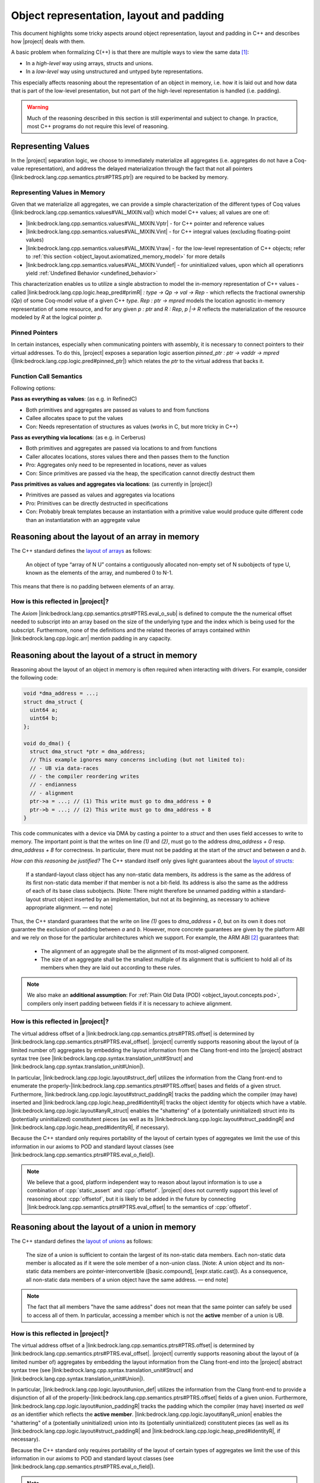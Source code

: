 .. _object_layout:

#############################################################
Object representation, layout and padding
#############################################################

This document highlights some tricky aspects around object
representation, layout and padding in C++ and describes how |project| deals with them.

A basic problem when formalizing C(++) is that there are multiple ways to view the same
data [#krebbers-thesis-2.5]_:

- In a *high-level* way using arrays, structs and unions.
- In a *low-level* way using unstructured and untyped byte representations.

This especially affects reasoning about the representation of an object in memory, i.e.
how it is laid out and how data that is part of the low-level presentation, but not part
of the high-level representation is handled (i.e. padding).

.. warning::

  Much of the reasoning described in this section is still experimental and subject to change.
  In practice, most C++ programs do not require this level of reasoning.

.. _object_layout.values:

Representing Values
====================

.. The C++ standard `talks explicitly about when materialization occurs <https://eel.is/c++draft/class.temporary#2>`_.

In the |project| separation logic, we choose to immediately materialize all aggregates (i.e. aggregates do not have a Coq-value representation), and address the delayed materialization through the fact that not all pointers (|link:bedrock.lang.cpp.semantics.ptrs#PTRS.ptr|) are required to be backed by memory.

Representing Values in Memory
-----------------------------------

Given that we materialize all aggregates, we can provide a simple characterization of the different types of Coq values (|link:bedrock.lang.cpp.semantics.values#VAL_MIXIN.val|) which model C++ values; all values are one of:

- |link:bedrock.lang.cpp.semantics.values#VAL_MIXIN.Vptr| - for C++ pointer and reference values
- |link:bedrock.lang.cpp.semantics.values#VAL_MIXIN.Vint| - for C++ integral values (excluding floating-point values)
- |link:bedrock.lang.cpp.semantics.values#VAL_MIXIN.Vraw| - for the low-level representation of C++ objects; refer to :ref:`this section <object_layout.axiomatized_memory_model>` for more details
- |link:bedrock.lang.cpp.semantics.values#VAL_MIXIN.Vundef| - for uninitialized values, upon which all operationrs yield :ref:`Undefined Behavior <undefined_behavior>`

This characterization enables us to utilize a single abstraction to model the in-memory representation of C++ values - called |link:bedrock.lang.cpp.logic.heap_pred#primR| `: type -> Qp -> val -> Rep` - which reflects the fractional ownership (`Qp`\ ) of some Coq-model `val`\ ue of a given C++ `type`.
`Rep : ptr -> mpred` models the location agnostic in-memory representation of some resource, and for any given `p : ptr` and `R : Rep`\ , `p |-> R` reflects the materialization of the resource modeled by `R` at the logical pointer `p`.

.. jh: The following two sections don't really belong here; where should they go?

Pinned Pointers
----------------

In certain instances, especially when communicating pointers with assembly, it is necessary to connect pointers to their virtual addresses.
To do this, |project| exposes a separation logic assertion `pinned_ptr : ptr -> vaddr -> mpred` (|link:bedrock.lang.cpp.logic.pred#pinned_ptr|) which relates the `ptr` to the virtual address that backs it.

Function Call Semantics
------------------------

.. todo::

  @gregory determine whether this is going to change before the release.

Following options:

**Pass as everything as values**: (as e.g. in RefinedC)

- Both primitives and aggregates are passed as values to and from functions
- Callee allocates space to put the values
- Con: Needs representation of structures as values (works in C, but more tricky in C++)

**Pass as everything via locations**: (as e.g. in Cerberus)

- Both primitives and aggregates are passed via locations to and from functions
- Caller allocates locations, stores values there and then passes them to the function
- Pro: Aggregates only need to be represented in locations, never as values
- Con: Since primitives are passed via the heap, the specification cannot directly destruct them

**Pass primitives as values and aggregates via locations**: (as currently in |project|)

- Primitives are passed as values and aggregates via locations
- Pro: Primitives can be directly destructed in specifications
- Con: Probably break templates because an instantiation with a primitive value would produce quite different code than an instantiatation with an aggregate value

.. _object_layout.arrays:

Reasoning about the layout of an array in memory
=================================================

The C++ standard defines the `layout of arrays <http://eel.is/c++draft/dcl.array#6>`_ as
follows:

.. pull-quote::

  An object of type “array of N U” contains a contiguously allocated non-empty set of N
  subobjects of type U, known as the elements of the array, and numbered 0 to N-1.

This means that there is no padding between elements of an array.

How is this reflected in |project|?
-------------------------------------

The `Axiom` |link:bedrock.lang.cpp.semantics.ptrs#PTRS.eval_o_sub| is defined to compute the the numerical
offset needed to subscript into an array based on the size of the underlying type and the index which
is being used for the subscript. Furthermore, none of the definitions and the related theories of
arrays contained within |link:bedrock.lang.cpp.logic.arr| mention padding in any capacity.

.. _object_layout.structs:

Reasoning about the layout of a struct in memory
=================================================

Reasoning about the layout of an object in memory is often required when interacting with drivers.
For example, consider the following code:

.. code-block:: cpp

  void *dma_address = ...;
  struct dma_struct {
    uint64 a;
    uint64 b;
  };

  void do_dma() {
    struct dma_struct *ptr = dma_address;
    // This example ignores many concerns including (but not limited to):
    // - UB via data-races
    // - the compiler reordering writes
    // - endianness
    // - alignment
    ptr->a = ...; // (1) This write must go to dma_address + 0
    ptr->b = ...; // (2) This write must go to dma_address + 8
  }

This code communicates with a device via DMA by casting a pointer to a `struct` and then uses field accesses to write to memory.
The important point is that the writes on line `(1)` and `(2)`, must go to the address `dma_address + 0` resp. `dma_address + 8` for correctness.
In particular, there must not be padding at the start of the `struct` and between `a` and `b`.

*How can this reasoning be justified?* The C++ standard itself only gives light
guarantees about the `layout of structs <http://eel.is/c++draft/class.mem#26>`_:

.. pull-quote::

   If a standard-layout class object has any non-static data members, its address is
   the same as the address of its first non-static data member if that member is not
   a bit-field.
   Its address is also the same as the address of each of its base class subobjects.
   [Note: There might therefore be unnamed padding within a standard-layout struct
   object inserted by an implementation, but not at its beginning, as necessary to
   achieve appropriate alignment. — end note]

Thus, the C++ standard guarantees that the write on line `(1)` goes to  `dma_address + 0`,
but on its own it does not guarantee the exclusion of padding between `a` and `b`.
However, more concrete guarantees are given by the platform ABI and we rely on those for
the particular architectures which we support. For example, the ARM ABI [#abi-arm]_
guarantees that:

.. pull-quote::

   - The alignment of an aggregate shall be the alignment of its most-aligned component.
   - The size of an aggregate shall be the smallest multiple of its alignment that is
     sufficient to hold all of its members when they are laid out according to these rules.

.. note::

   We also make an **additional assumption**: For :ref:`Plain Old Data (POD) <object_layout.concepts.pod>`,
   compilers only insert padding between fields if it is necessary to achieve alignment.

How is this reflected in |project|?
------------------------------------

The virtual address offset of a |link:bedrock.lang.cpp.semantics.ptrs#PTRS.offset| is determined by |link:bedrock.lang.cpp.semantics.ptrs#PTRS.eval_offset|.
|project| currently supports reasoning about the layout of (a limited number of) aggregates by embedding the layout information from the Clang front-end into the |project| abstract syntax tree (see |link:bedrock.lang.cpp.syntax.translation_unit#Struct| and |link:bedrock.lang.cpp.syntax.translation_unit#Union|\ ).

In particular, |link:bedrock.lang.cpp.logic.layout#struct_def| utilizes the information from the Clang front-end to enumerate the properly-|link:bedrock.lang.cpp.semantics.ptrs#PTRS.offset| bases and fields of a given struct.
Furthermore, |link:bedrock.lang.cpp.logic.layout#struct_paddingR| tracks the padding which the compiler (may have) inserted and |link:bedrock.lang.cpp.logic.heap_pred#identityR| tracks the object identity for objects which have a vtable.
|link:bedrock.lang.cpp.logic.layout#anyR_struct| enables the "shattering" of a (potentially uninitialized) struct into its (potentially uninitialized) constitutent pieces (as well as its |link:bedrock.lang.cpp.logic.layout#struct_paddingR| and |link:bedrock.lang.cpp.logic.heap_pred#identityR|, if necessary).

Because the C++ standard only requires portability of the layout of certain types of aggregates we limit the use of this information in our axioms to POD and standard layout classes (see |link:bedrock.lang.cpp.semantics.ptrs#PTRS.eval_o_field|\ ).

.. note::

   We believe that a good, platform independent way to reason about layout information is to use a combination of :cpp:`static_assert` and :cpp:`offsetof`.
   |project| does not currently support this level of reasoning about :cpp:`offsetof`, but it is likely to be added in the future by connecting |link:bedrock.lang.cpp.semantics.ptrs#PTRS.eval_offset| to the semantics of :cpp:`offsetof`.

.. _object_layout.unions:

Reasoning about the layout of a union in memory
==========================================================================================

The C++ standard defines the `layout of unions <http://eel.is/c++draft/class.union#3>`_ as follows:

.. pull-quote::

   The size of a union is sufficient to contain the largest of its
   non-static data members. Each non-static data member is allocated
   as if it were the sole member of a non-union class. [Note: A union
   object and its non-static data members are pointer-interconvertible
   ([basic.compound], [expr.static.cast]). As a consequence, all
   non-static data members of a union object have the same address. —
   end note]

.. note::

   The fact that all members "have the same address" does not mean that the same
   pointer can safely be used to access all of them. In particular, accessing
   a member which is not the **active** member of a union is UB.

How is this reflected in |project|?
------------------------------------------------------------------------------------------

The virtual address offset of a |link:bedrock.lang.cpp.semantics.ptrs#PTRS.offset| is determined by |link:bedrock.lang.cpp.semantics.ptrs#PTRS.eval_offset|.
|project| currently supports reasoning about the layout of (a limited number of) aggregates by embedding the layout information from the Clang front-end into the |project| abstract syntax tree (see |link:bedrock.lang.cpp.syntax.translation_unit#Struct| and |link:bedrock.lang.cpp.syntax.translation_unit#Union|\ ).

In particular, |link:bedrock.lang.cpp.logic.layout#union_def| utilizes the information from the Clang front-end to provide a disjunction of all of the properly-|link:bedrock.lang.cpp.semantics.ptrs#PTRS.offset| fields of a given union.
Furthermore, |link:bedrock.lang.cpp.logic.layout#union_paddingR| tracks the padding which the compiler (may have) inserted *as well as* an identifier which reflects the **active member**.
|link:bedrock.lang.cpp.logic.layout#anyR_union| enables the "shattering" of a (potentially uninitialized) union into its (potentially uninitialized) constitutent pieces (as well as its |link:bedrock.lang.cpp.logic.layout#struct_paddingR| and |link:bedrock.lang.cpp.logic.heap_pred#identityR|, if necessary).

Because the C++ standard only requires portability of the layout of certain types of aggregates we limit the use of this information in our axioms to POD and standard layout classes (see |link:bedrock.lang.cpp.semantics.ptrs#PTRS.eval_o_field|\ ).

.. note::

   We believe that a good, platform independent way to reason about layout information is to use a combination of :cpp:`static_assert` and :cpp:`offsetof`.
   |project| does not currently support this level of reasoning about :cpp:`offsetof`, but it is likely to be added in the future by connecting |link:bedrock.lang.cpp.semantics.ptrs#PTRS.eval_offset| to the semantics of :cpp:`offsetof`.

.. note::

  |project| does not reflect that all members of the same union have the same address.
  |link:bedrock.lang.cpp.logic.layout#union_def| uses |link:bedrock.lang.cpp.semantics.ptrs#PTRS_MIXIN._field| which itself uses |link:bedrock.lang.cpp.semantics.types#offset_of|; |link:bedrock.lang.cpp.semantics.types#offset_of| uses opaque offset information from the translation unit.

  If provers require this level of reasoning in the future we could provide additional assumptions regarding the offset information contained within a given translation unit.

.. _object_layout.implicit_destruction:

Implicit Destruction
==========================================================================================

A :ref:`Trivially Destructible Object <object_layout.concepts.trivially_destructible>` supports **Implicit Destruction** - in which the compiler reclaims the underlying storage of the object *without* running any code.
The following axioms reflect the current support for **Implicit Destruction** in |project|; please refer to :ref:`this section <object_layout.axiomatized_memory_model>` for more details regarding our axiomatization of the C++ memory model:

- Scalars (based on |link:bedrock.lang.cpp.logic.layout#implicit_destruct_ty|)

  * |link:bedrock.lang.cpp.logic.layout#implicit_destruct_int|
  * |link:bedrock.lang.cpp.logic.layout#implicit_destruct_bool|
  * |link:bedrock.lang.cpp.logic.layout#implicit_destruct_nullptr|
  * |link:bedrock.lang.cpp.logic.layout#implicit_destruct_ptr|
  * |link:bedrock.lang.cpp.logic.layout#implicit_destruct_member_pointer|
- Aggregates (based on |link:bedrock.lang.cpp.logic.layout#struct_def| and |link:bedrock.lang.cpp.logic.layout#union_def|, which are discussed in the :ref:`struct <object_layout.structs>` and :ref:`union <object_layout.unions>` sections above)

  * |link:bedrock.lang.cpp.logic.layout#implicit_destruct_struct|
  * |link:bedrock.lang.cpp.logic.layout#implicit_destruct_union|

.. note::

   We do not axiomatize **Implicit Destruction** for arrays of :ref:`Trivially Destructible Objects <object_layout.concepts.trivially_destructible>` because we have yet to encounter a use case for it in our code-base.

.. _object_layout.axiomatized_memory_model:

Axiomatizing C++'s Memory Model
==========================================================================================

While the |project| axiomatization of C++'s memory model is an ongoing research and development problem - with regards to weak memory and multi C++ Abstract Machine interaction, to name a few examples - there are some important characteristics which are relatively stable.

.. _object_layout.axiomatized_memory_model.high_level:

Working with the high-level representation of objects
--------------------------------------------------------------------------------

C++ programmers are usually concerned with (live) C++ objects rather than the memory in which they are resident.
To wit, our specifications speak in terms of high-level C++ objects such as |link:bedrock.lang.cpp.logic.heap_pred#primR|.
Variable declarations (c.f. |link:bedrock.lang.cpp.logic.stmt#wp_decl_var|\ ) similarly yield high-level C++ objects (which our axiomatization directly reclaims when they go out of scope).

However, the C++ Abstract Machine manages memory in which there are no resident (live) C++ objects.
Implementers of custom allocators will also need a way to reason about chunks of memory in which there are no resident (live) C++ objects.
Therefore we define |link:bedrock.lang.cpp.logic.heap_pred#blockR| (c.f. |link:bedrock.lang.cpp.logic.heap_pred#blockR_def|\ ) and axiomatize |link:bedrock.lang.cpp.logic.pred#provides_storage|.
This enables us to talk about (untyped) memory which is managed by the C++ Abstract Machine **and** to relate high-level C++ objects to the memory which backs them when necessary, respectively.

.. _object_layout.axiomatized_memory_model.high_level.blockR:

Reasoning about physical memory with `blockR` and `tblockR`
++++++++++++++++++++++++++++++++++++++++++++++++++++++++++++++++++++++++++++++++

.. note::

   |link:bedrock.lang.cpp.logic.heap_pred#blockR_def| speaks in terms of |link:bedrock.lang.cpp.logic.heap_pred#anyR| (c.f. |link:bedrock.lang.cpp.logic.heap_pred#anyR_def|\ ) which itself speaks in terms of |link:bedrock.lang.cpp.logic.heap_pred#primR| (c.f. |link:bedrock.lang.cpp.logic.heap_pred#primR_def|\ ).
   While `primR` models initialized C++ values of a given type, we can think of the physical memory managed by the C++ abstract machine as a bunch of character arrays, and indeed this view is sound *and* relevant when dealing with custom allocators (see :ref:`this section <object_layout.axiomatized_memory_model.high_level.provides_storage>`\ ).

`blockR (sz : N) (q : Qp) : Rep` is a definition which represents fractional ownership (`Qp`) of a contiguous chunk of `sz` bytes - where each byte is either uninitialized or initialized to contain some concrete value of type `char`.
`tblockR (ty : type) (q : Qp) : Rep` is a definition which represents fractional ownership (`Qp`) of a contiguous chunk of `size_of ty` bytes (c.f. |link:bedrock.lang.cpp.semantics.types#size_of|\ ) - where each byte is either uninitialized or initialized to contain some concrete value of type `char`, and where the first byte respects `align_of ty` (c.f. |link:bedrock.lang.cpp.semantics.types#align_of|\ ).
Numerous axioms and definitions within |link:bedrock.lang.cpp.logic| make use of `blockR` and `tblockR` in order to reflect the transfer of physical memory between the C++ Abstract Machine and the executing code (although most of this is hidden from verifiers).

.. _object_layout.axiomatized_memory_model.high_level.provides_storage:

Relating physical memory to the high-level object which it `provides_storage` for
++++++++++++++++++++++++++++++++++++++++++++++++++++++++++++++++++++++++++++++++++++++++++++++++++++

One place in which verifiers *are* exposed to the `blockR`/`tblockR` definitions is when proving the correctness of custom (de)allocation functions.
In particular, reasoning about C++ dynamic memory management - as axiomatized within |link:bedrock.lang.cpp.logic.new_delete| - requires the explicit tracking of the high-level C++ object which was created *as well as* the physical memory which |link:bedrock.lang.cpp.logic.pred#provides_storage| for the high-level C++ object.

When it is used (c.f. |link:bedrock.lang.cpp.logic.new_delete#wp_prval_new|\ ), `provides_storage (storage object : ptr) (storage_type : type) : mpred` relates the physical memory associated with the logical `storage` pointer to the high-level C++ object associated with the logical `object` pointer (and of type `storage_type`).
This decoupling enables useful high-level reasoning for verifiers after allocation *while also* enabling the sound reclamation of that high-level object and the physical memory in which it resides.

.. _object_layout.axiomatized_memory_model.low_level:

Working with the low-level representation of objects
--------------------------------------------------------------------------------

Consider the following code that does not exhibit undefined behavior (which can be checked using `Cerberus <https://www.cl.cam.ac.uk/~pes20/cerberus/>`_):

.. code-block:: cpp

  #include<stddef.h>

  struct S {
    short a;
    // The compiler must insert padding here to satisfy the alignment requirement of b
    int b;
  };

  void custom_memcpy(void *dest, void *src, size_t n) {
     unsigned char *d = dest, *s = src;
     for(size_t i = 0; i < n; i++) {
       *d = *s;
       d++; s++;
     }
  }

  int main() {
    struct S s1, s2;
    s1.a = 1; s1.b = 2; // Create an object using its high-level representation
    custom_memcpy(&s2, &s1, sizeof(struct S)); // Copy the low-level representation of the object (including padding)
    assert(s2.b == 2); // Access the resulting memory via the high-level representation
  }

This code is interesting because it accesses both the high-level representation and low-level representation of an object.
In particular, there are parts of memory that are not accessible via the high-level representation (the padding of :cpp:`struct S`), but that are accessible via the low-level representation.

How is this reflected in |project|?
------------------------------------

|project| provides access to the low-level view of data via the `Vraw r` value - where `r` represents a "raw byte".
|project| is parametric in this notion of raw byte, but a simple model would instantiate it with `byte | pointer fragment | poison` (i.e. |link:bedrock.lang.cpp.model.simple_pred#runtime_val'| in |link:bedrock.lang.cpp.model.simple_pred|\ ).
|link:bedrock.lang.cpp.semantics.values#RAW_BYTES|, |link:bedrock.lang.cpp.semantics.values#RAW_BYTES_VAL| and |link:bedrock.lang.cpp.semantics.values#RAW_BYTES_MIXIN| contain the various axioms and definitions which underly our notion of "raw bytes".

|link:bedrock.lang.cpp.semantics.values#RAW_BYTES_VAL.raw_bytes_of_val| and |link:bedrock.lang.cpp.semantics.values#RAW_BYTES_VAL.raw_bytes_of_struct| represent the core predicates which relate high-level C++ objects to their "raw" representations.
|link:bedrock.lang.cpp.logic.raw| utilizes |link:bedrock.lang.cpp.semantics.values#RAW_BYTES_VAL.raw_bytes_of_val| to expose conversions from `primR` to `rawsR` - which is itself an array of `Vraw` values.
|link:bedrock.lang.cpp.logic.layout| utilizes |link:bedrock.lang.cpp.semantics.values#RAW_BYTES_VAL.raw_bytes_of_struct| - and the definitions within |link:bedrock.lang.cpp.logic.raw| - to axiomatize |link:bedrock.lang.cpp.logic.layout#struct_to_raw| which allows for verifiers to convert :ref:`Plain Old Data <object_layout.concepts.pod>` structs into their low-level representation.

Therefore, the example above can be verified by first converting the struct to raw bytes using |link:bedrock.lang.cpp.logic.layout#struct_to_raw|, copying the raw bytes and then converting the raw bytes back into the struct using |link:bedrock.lang.cpp.logic.layout#struct_to_raw| once again.

C++ Standard Concepts
================================================================================

.. _object_layout.concepts.pod:

Plain Old Data (POD) vs Standard-Layout/Trivial Data
------------------------------------------------------------------------------------------

The C++ Standard defines `Plain Old Data (POD) <https://eel.is/c++draft/depr.meta.types#:POD>`_ as:

.. pull-quote::

   [...] a class that is both a trivial class and a standard-layout class, and has no
   non-static data members of type non-POD class (or array thereof). A POD type is a scalar type,
   a POD class, an array of such a type, or a cv-qualified version of one of these types.

While this concept has been deprecated - and redefined in terms of - the more granular
:ref:`standard-layout class <object_layout.concepts.standard_layout>` and
:ref:`trivial class <object_layout.concepts.trivial>`
concepts, it is an easier-to-characterize side-condition as it is stronger than either
of the previous two concepts. Furthermore, the data which we've encountered while
reasoning explicitly about the layout of structs within the BedRock Hypervisor™
has fallen into the category of **POD**. In the future we will want to refine the
C++-concepts which we expose within the semantics and relax our axioms accordingly.

.. _object_layout.concepts.standard_layout:

Standard-Layout Data
++++++++++++++++++++++++++++++++++++++++++++++++++++++++++++++++++++++++++++++++

The C++ Standard defines a `standard-layout class <https://eel.is/c++draft/class.prop#3>`_
in the following way:

::

  (3) A class S is a standard-layout class if it:
  (3.1) has no non-static data members of type non-standard-layout class (or array of
        such types) or reference,
  (3.2) has no virtual functions and no virtual base classes,
  (3.3) has the same access control for all non-static data members,
  (3.4) has no non-standard-layout base classes,
  (3.5) has at most one base class subobject of any given type,
  (3.6) has all non-static data members and bit-fields in the class and its base classes
        first declared in the same class, and
  (3.7) has no element of the set M(S) of types as a base class, where for any type X,
        M(X) is defined as follows.
        [Note 2: M(X) is the set of the types of all non-base-class subobjects that can be
         at a zero offset in X. — end note]
  (3.7.1) If X is a non-union class type with no non-static data members, the set M(X)
          is empty.
  (3.7.2) If X is a non-union class type with a non-static data member of type X0 that
          is either of zero size or is the first non-static data member of X (where said
          member may be an anonymous union), the set M(X) consists of X0 and the elements
          of M(X0).
  (3.7.3) If X is a union type, the set M(X) is the union of all M(Ui) and the set containing
          all Ui, where each Ui is the type of the ith non-static data member of X.
  (3.7.4) If X is an array type with element type Xe, the set M(X) consists of Xe and the
          elements of M(Xe).
  (3.7.5) If X is a non-class, non-array type, the set M(X) is empty.

.. _object_layout.concepts.trivial:

Trivial Data
++++++++++++++++++++++++++++++++++++++++++++++++++++++++++++++++++++++++++++++++

The C++ Standard defines a `trivial class <https://eel.is/c++draft/class.prop#2>`_
in the following way:

::

  (1) A trivially copyable class is a class:
  (1.1) that has at least one eligible copy constructor, move constructor, copy assignment
        operator, or move assignment operator ([special], [class.copy.ctor],
        [class.copy.assign]),
  (1.2) where each eligible copy constructor, move constructor, copy assignment operator,
        and move assignment operator is trivial, and
  (1.3) that has a trivial, non-deleted destructor ([class.dtor]).

  (2) A trivial class is a class that is trivially copyable and has one or more eligible
      default constructors ([class.default.ctor]), all of which are trivial.
      [Note 1: In particular, a trivially copyable or trivial class does not have virtual
       functions or virtual base classes. — end note]

.. _object_layout.concepts.trivially_destructible:

Trivially Destructible Objects
------------------------------------------------------------------------------------------

The C++ Standard defines a `trivial destructor <https://eel.is/c++draft/class.dtor#8>`_
in the following way:

::

  (8) A destructor is trivial if it is not user-provided and if:
  (8.1) the destructor is not virtual,
  (8.2) all of the direct base classes of its class have trivial destructors, and
  (8.3) for all of the non-static data members of its class that are of class type (or array thereof), each such class has a trivial destructor.
  (8) Otherwise, the destructor is non-trivial.

Scalars, :ref:`trivial data <object_layout.concepts.trivial>` which uses a trivial destructor and arrays of such objects
are known as **Trivially Destructible Objects**.

.. rubric:: Footnotes

.. [#krebbers-thesis-2.5]
   Section 2.5 of `Robbert Krebbers - The C standard formalized in Coq <https://robbertkrebbers.nl/research/thesis.pdf>`_

.. [#abi-arm]
  `Procedure Call Standard for the Arm Architecture <https://developer.arm.com/documentation/ihi0042/latest?_ga=2.60211309.1506853196.1533541889-405231439.1528186050>`_
